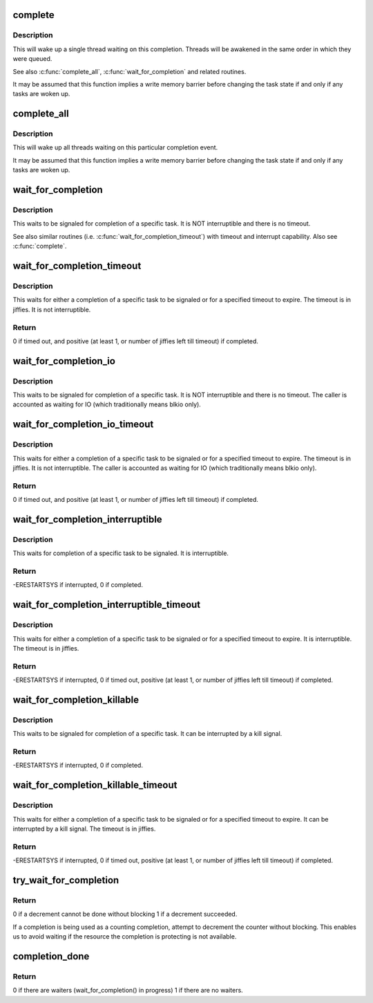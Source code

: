 .. -*- coding: utf-8; mode: rst -*-
.. src-file: kernel/sched/completion.c

.. _`complete`:

complete
========

.. c:function:: void complete(struct completion *x)

    - signals a single thread waiting on this completion

    :param struct completion \*x:
        holds the state of this particular completion

.. _`complete.description`:

Description
-----------

This will wake up a single thread waiting on this completion. Threads will be
awakened in the same order in which they were queued.

See also \ :c:func:`complete_all`\ , \ :c:func:`wait_for_completion`\  and related routines.

It may be assumed that this function implies a write memory barrier before
changing the task state if and only if any tasks are woken up.

.. _`complete_all`:

complete_all
============

.. c:function:: void complete_all(struct completion *x)

    - signals all threads waiting on this completion

    :param struct completion \*x:
        holds the state of this particular completion

.. _`complete_all.description`:

Description
-----------

This will wake up all threads waiting on this particular completion event.

It may be assumed that this function implies a write memory barrier before
changing the task state if and only if any tasks are woken up.

.. _`wait_for_completion`:

wait_for_completion
===================

.. c:function:: void __sched wait_for_completion(struct completion *x)

    - waits for completion of a task

    :param struct completion \*x:
        holds the state of this particular completion

.. _`wait_for_completion.description`:

Description
-----------

This waits to be signaled for completion of a specific task. It is NOT
interruptible and there is no timeout.

See also similar routines (i.e. \ :c:func:`wait_for_completion_timeout`\ ) with timeout
and interrupt capability. Also see \ :c:func:`complete`\ .

.. _`wait_for_completion_timeout`:

wait_for_completion_timeout
===========================

.. c:function:: unsigned long __sched wait_for_completion_timeout(struct completion *x, unsigned long timeout)

    - waits for completion of a task (w/timeout)

    :param struct completion \*x:
        holds the state of this particular completion

    :param unsigned long timeout:
        timeout value in jiffies

.. _`wait_for_completion_timeout.description`:

Description
-----------

This waits for either a completion of a specific task to be signaled or for a
specified timeout to expire. The timeout is in jiffies. It is not
interruptible.

.. _`wait_for_completion_timeout.return`:

Return
------

0 if timed out, and positive (at least 1, or number of jiffies left
till timeout) if completed.

.. _`wait_for_completion_io`:

wait_for_completion_io
======================

.. c:function:: void __sched wait_for_completion_io(struct completion *x)

    - waits for completion of a task

    :param struct completion \*x:
        holds the state of this particular completion

.. _`wait_for_completion_io.description`:

Description
-----------

This waits to be signaled for completion of a specific task. It is NOT
interruptible and there is no timeout. The caller is accounted as waiting
for IO (which traditionally means blkio only).

.. _`wait_for_completion_io_timeout`:

wait_for_completion_io_timeout
==============================

.. c:function:: unsigned long __sched wait_for_completion_io_timeout(struct completion *x, unsigned long timeout)

    - waits for completion of a task (w/timeout)

    :param struct completion \*x:
        holds the state of this particular completion

    :param unsigned long timeout:
        timeout value in jiffies

.. _`wait_for_completion_io_timeout.description`:

Description
-----------

This waits for either a completion of a specific task to be signaled or for a
specified timeout to expire. The timeout is in jiffies. It is not
interruptible. The caller is accounted as waiting for IO (which traditionally
means blkio only).

.. _`wait_for_completion_io_timeout.return`:

Return
------

0 if timed out, and positive (at least 1, or number of jiffies left
till timeout) if completed.

.. _`wait_for_completion_interruptible`:

wait_for_completion_interruptible
=================================

.. c:function:: int __sched wait_for_completion_interruptible(struct completion *x)

    - waits for completion of a task (w/intr)

    :param struct completion \*x:
        holds the state of this particular completion

.. _`wait_for_completion_interruptible.description`:

Description
-----------

This waits for completion of a specific task to be signaled. It is
interruptible.

.. _`wait_for_completion_interruptible.return`:

Return
------

-ERESTARTSYS if interrupted, 0 if completed.

.. _`wait_for_completion_interruptible_timeout`:

wait_for_completion_interruptible_timeout
=========================================

.. c:function:: long __sched wait_for_completion_interruptible_timeout(struct completion *x, unsigned long timeout)

    - waits for completion (w/(to,intr))

    :param struct completion \*x:
        holds the state of this particular completion

    :param unsigned long timeout:
        timeout value in jiffies

.. _`wait_for_completion_interruptible_timeout.description`:

Description
-----------

This waits for either a completion of a specific task to be signaled or for a
specified timeout to expire. It is interruptible. The timeout is in jiffies.

.. _`wait_for_completion_interruptible_timeout.return`:

Return
------

-ERESTARTSYS if interrupted, 0 if timed out, positive (at least 1,
or number of jiffies left till timeout) if completed.

.. _`wait_for_completion_killable`:

wait_for_completion_killable
============================

.. c:function:: int __sched wait_for_completion_killable(struct completion *x)

    - waits for completion of a task (killable)

    :param struct completion \*x:
        holds the state of this particular completion

.. _`wait_for_completion_killable.description`:

Description
-----------

This waits to be signaled for completion of a specific task. It can be
interrupted by a kill signal.

.. _`wait_for_completion_killable.return`:

Return
------

-ERESTARTSYS if interrupted, 0 if completed.

.. _`wait_for_completion_killable_timeout`:

wait_for_completion_killable_timeout
====================================

.. c:function:: long __sched wait_for_completion_killable_timeout(struct completion *x, unsigned long timeout)

    - waits for completion of a task (w/(to,killable))

    :param struct completion \*x:
        holds the state of this particular completion

    :param unsigned long timeout:
        timeout value in jiffies

.. _`wait_for_completion_killable_timeout.description`:

Description
-----------

This waits for either a completion of a specific task to be
signaled or for a specified timeout to expire. It can be
interrupted by a kill signal. The timeout is in jiffies.

.. _`wait_for_completion_killable_timeout.return`:

Return
------

-ERESTARTSYS if interrupted, 0 if timed out, positive (at least 1,
or number of jiffies left till timeout) if completed.

.. _`try_wait_for_completion`:

try_wait_for_completion
=======================

.. c:function:: bool try_wait_for_completion(struct completion *x)

    try to decrement a completion without blocking

    :param struct completion \*x:
        completion structure

.. _`try_wait_for_completion.return`:

Return
------

0 if a decrement cannot be done without blocking
1 if a decrement succeeded.

If a completion is being used as a counting completion,
attempt to decrement the counter without blocking. This
enables us to avoid waiting if the resource the completion
is protecting is not available.

.. _`completion_done`:

completion_done
===============

.. c:function:: bool completion_done(struct completion *x)

    Test to see if a completion has any waiters

    :param struct completion \*x:
        completion structure

.. _`completion_done.return`:

Return
------

0 if there are waiters (wait_for_completion() in progress)
1 if there are no waiters.

.. This file was automatic generated / don't edit.


